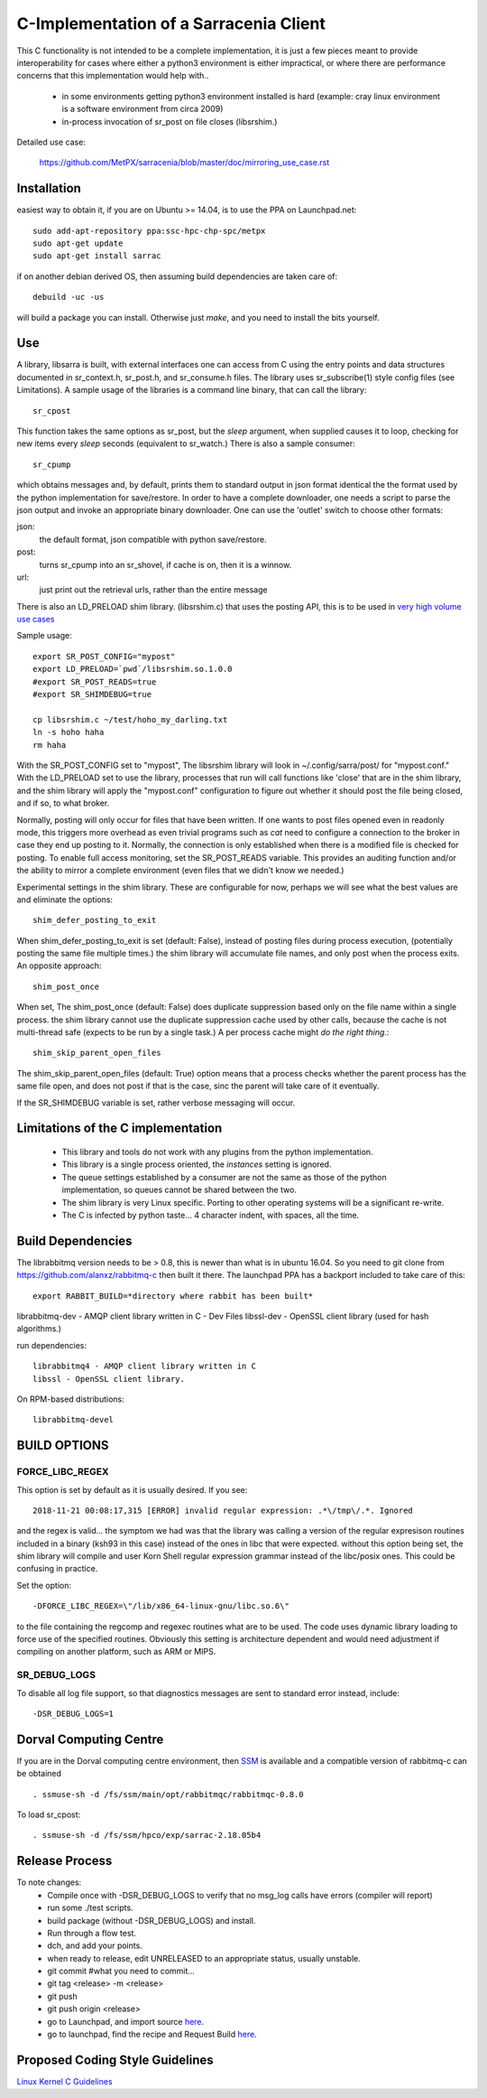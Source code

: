 
---------------------------------------
C-Implementation of a Sarracenia Client
---------------------------------------

This C functionality is not intended to be a complete
implementation, it is just a few pieces meant to provide interoperability for
cases where either a python3 environment is either impractical, or where there
are performance concerns that this implementation would help with..

 - in some environments getting python3 environment installed is hard
   (example: cray linux environment is a software environment from circa 2009)

 - in-process invocation of sr_post on file closes (libsrshim.)

Detailed use case:

  https://github.com/MetPX/sarracenia/blob/master/doc/mirroring_use_case.rst


Installation
------------

easiest way to obtain it, if you are on Ubuntu >= 14.04, is to
use the PPA on Launchpad.net::

  sudo add-apt-repository ppa:ssc-hpc-chp-spc/metpx
  sudo apt-get update
  sudo apt-get install sarrac

if on another debian derived OS, then assuming build dependencies are taken 
care of::

  debuild -uc -us

will build a package you can install.  Otherwise just *make*, and you need
to install the bits yourself.


Use
---


A library, libsarra is built, with external interfaces one can access from C 
using the entry points and data structures documented in sr_context.h, 
sr_post.h, and sr_consume.h files. The library uses sr_subscribe(1) style config
files (see Limitations). A sample usage of the libraries is a command line
binary, that can call the library::

   sr_cpost

This function takes the same options as sr_post, but the *sleep* argument, 
when supplied causes it to loop, checking for new items every *sleep* seconds 
(equivalent to sr_watch.) There is also a sample consumer::

  sr_cpump

which obtains messages and, by default, prints them to standard output in json
format identical the the format used by the python implementation for 
save/restore. In order to have a complete downloader, one needs a script to
parse the json output and invoke an appropriate binary downloader. One can
use the 'outlet' switch to choose other formats:
 
json:
  the default format, json compatible with python save/restore.

post:
  turns sr_cpump into an sr_shovel, if cache is on, then it is a winnow.

url: 
  just print out the retrieval urls, rather than the entire message

There is also an LD_PRELOAD shim library. (libsrshim.c) that uses the posting
API, this is to be used in `very high volume use cases <https://github.com/MetPX/sarracenia/blob/master/doc/mirroring_use_case.rst>`_

Sample usage::

   export SR_POST_CONFIG="mypost"
   export LD_PRELOAD=`pwd`/libsrshim.so.1.0.0
   #export SR_POST_READS=true
   #export SR_SHIMDEBUG=true 

   cp libsrshim.c ~/test/hoho_my_darling.txt
   ln -s hoho haha
   rm haha

With the SR_POST_CONFIG set to "mypost", The libsrshim library will look in 
~/.config/sarra/post/  for "mypost.conf." With the LD_PRELOAD set to use the
library, processes that run will call functions like 'close' that are in the
shim library, and the shim library will apply the "mypost.conf" configuration
to figure out whether it should post the file being closed, and if so, to what
broker.  

Normally, posting  will only occur for files that have been written.  If one 
wants to post files opened even in readonly mode, this triggers more overhead
as even trivial programs such as *cat* need to configure a connection to the
broker in case they end up posting to it. Normally, the connection is only
established when there is a modified file is checked for posting. To enable
full access monitoring, set the SR_POST_READS variable. This provides an
auditing function and/or the ability to mirror a complete environment (even
files that we didn't know we needed.)

Experimental settings in the shim library. These are configurable for now,
perhaps we will see what the best values are and eliminate the options::

   shim_defer_posting_to_exit 

When shim_defer_posting_to_exit is set (default: False), instead of posting 
files during process execution, (potentially posting the same file 
multiple times.) the shim library will accumulate file names, and only 
post when the process exits. An opposite approach::

   shim_post_once 

When set, The shim_post_once (default: False) does duplicate suppression 
based only on the file name within a single process. the shim library 
cannot use the duplicate suppression cache used by other calls, because 
the cache is not multi-thread safe (expects to be run by a single task.) 
A per process cache might *do the right thing*.::

   shim_skip_parent_open_files

The shim_skip_parent_open_files (default: True) option means that a 
process checks whether the parent process has the same file open, and 
does not post if that is the case, sinc the parent will take care
of it eventually.



 
If the SR_SHIMDEBUG variable is set, rather verbose messaging will occur.


Limitations of the C implementation
-----------------------------------

 - This library and tools do not work with any plugins from the python 
   implementation.

 - This library is a single process oriented, the *instances* setting 
   is ignored.

 - The queue settings established by a consumer are not the same as those
   of the python implementation, so queues cannot be shared between the two.

 - The shim library is very Linux specific. Porting to other operating systems
   will be a significant re-write.

 - The C is infected by python taste... 4 character indent, with spaces, all
   the time.


Build Dependencies
------------------

The librabbitmq version needs to be > 0.8,  this is newer than what is in
ubuntu 16.04. So you need to git clone from https://github.com/alanxz/rabbitmq-c
then built it there. The launchpad PPA has a backport included to take care of
this::

  export RABBIT_BUILD=*directory where rabbit has been built*


librabbitmq-dev - AMQP client library written in C - Dev Files
libssl-dev  - OpenSSL client library (used for hash algorithms.)

run dependencies::

  librabbitmq4 - AMQP client library written in C
  libssl - OpenSSL client library.

On RPM-based distributions::
  
  librabbitmq-devel


BUILD OPTIONS
-------------

FORCE_LIBC_REGEX
~~~~~~~~~~~~~~~~

This option is set by default as it is usually desired.
If you see::

  2018-11-21 00:08:17,315 [ERROR] invalid regular expression: .*\/tmp\/.*. Ignored

and the regex is valid... the symptom we had was that the library was
calling a version of the regular expresison routines included in a binary
(ksh93 in this case) instead of the ones in libc that were expected.
without this option being set, the shim library will compile and user
Korn Shell regular expression grammar instead of the libc/posix ones.
This could be confusing in practice.

Set the option::
   
   -DFORCE_LIBC_REGEX=\"/lib/x86_64-linux-gnu/libc.so.6\" 

to the file containing the regcomp and regexec routines what are to be 
used. The code uses dynamic library loading to force use of the specified
routines. Obviously this setting is architecture dependent and would
need adjustment if compiling on another platform, such as ARM or MIPS.
 
SR_DEBUG_LOGS
~~~~~~~~~~~~~

To disable all log file support, so that diagnostics messages 
are sent to standard error instead, include::

  -DSR_DEBUG_LOGS=1


Dorval Computing Centre
-----------------------

If you are in the Dorval computing centre environment, then 
`SSM <https://expl.info/display/SSM>`_ is available and a compatible version
of rabbitmq-c can be obtained ::

  . ssmuse-sh -d /fs/ssm/main/opt/rabbitmqc/rabbitmqc-0.8.0
 
To load sr_cpost::

  . ssmuse-sh -d /fs/ssm/hpco/exp/sarrac-2.18.05b4
 

Release Process
---------------

To note changes:
  - Compile once with -DSR_DEBUG_LOGS to verify that no msg_log calls have errors (compiler will report)
  - run some ./test scripts.
  - build package (without -DSR_DEBUG_LOGS) and install.
  - Run through a flow test.
  - dch, and add your points.
  - when ready to release, edit UNRELEASED to an appropriate status, usually unstable.
  - git commit #what you need to commit...
  - git tag <release> -m <release>
  - git push
  - git push origin <release>

  - go to Launchpad, and import source `here <https://code.launchpad.net/~ssc-hpc-chp-spc/metpx-sarrac/+git/master>`_.
  - go to launchpad, find the recipe and Request Build `here <https://code.launchpad.net/~ssc-hpc-chp-spc/+recipe/metpx-sarrac>`_.

Proposed Coding Style Guidelines
--------------------------------

`Linux Kernel C Guidelines <https://www.kernel.org/doc/html/v4.10/process/coding-style.html>`_
